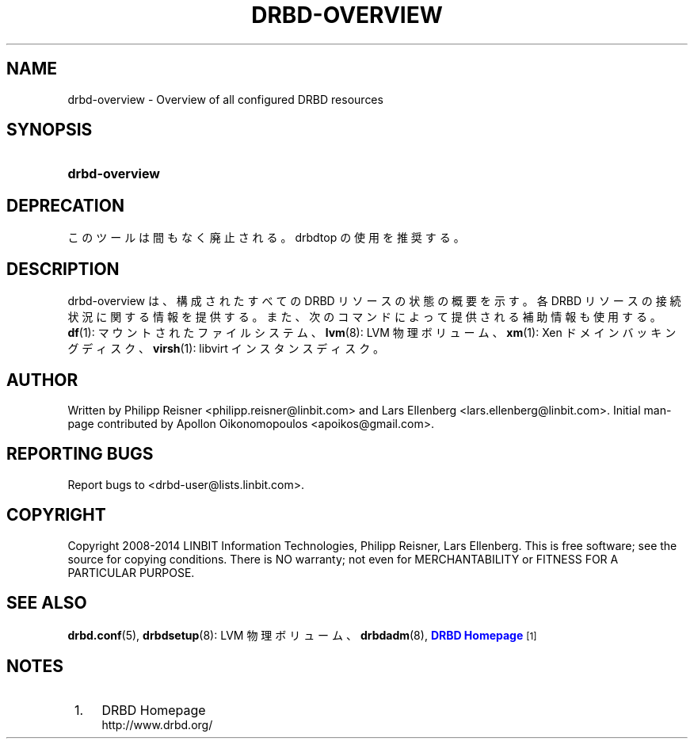 '\" t
.\"     Title: drbd-overview
.\"    Author: [see the "Author" section]
.\" Generator: DocBook XSL Stylesheets v1.79.1 <http://docbook.sf.net/>
.\"      Date: 24 June 2014
.\"    Manual: System Administration
.\"    Source: DRBD 9.0.0
.\"  Language: English
.\"
.TH "DRBD\-OVERVIEW" "8" "24 June 2014" "DRBD 9.0.0" "System Administration"
.\" -----------------------------------------------------------------
.\" * Define some portability stuff
.\" -----------------------------------------------------------------
.\" ~~~~~~~~~~~~~~~~~~~~~~~~~~~~~~~~~~~~~~~~~~~~~~~~~~~~~~~~~~~~~~~~~
.\" http://bugs.debian.org/507673
.\" http://lists.gnu.org/archive/html/groff/2009-02/msg00013.html
.\" ~~~~~~~~~~~~~~~~~~~~~~~~~~~~~~~~~~~~~~~~~~~~~~~~~~~~~~~~~~~~~~~~~
.ie \n(.g .ds Aq \(aq
.el       .ds Aq '
.\" -----------------------------------------------------------------
.\" * set default formatting
.\" -----------------------------------------------------------------
.\" disable hyphenation
.nh
.\" disable justification (adjust text to left margin only)
.ad l
.\" -----------------------------------------------------------------
.\" * MAIN CONTENT STARTS HERE *
.\" -----------------------------------------------------------------
.SH "NAME"
drbd-overview \- Overview of all configured DRBD resources
.SH "SYNOPSIS"
.HP \w'\fBdrbd\-overview\fR\ 'u
\fBdrbd\-overview\fR
.SH "DEPRECATION"
.sp
このツールは間もなく廃止される。drbdtop の使用を推奨する。
.SH "DESCRIPTION"
.PP
drbd\-overview は、構成されたすべての DRBD リ ソースの状態の概要を示す。各 DRBD リソースの接続状況に関する情報を提供する。また、次のコマンドによって提供される補助情報も使用する。\fBdf\fR(1): マウントされたファイルシステム、\fBlvm\fR(8): LVM 物理ボリューム、\fBxm\fR(1): Xen ドメインバッキングディスク、\fBvirsh\fR(1): libvirt インスタンスディスク。
.SH "AUTHOR"
.sp
Written by Philipp Reisner <philipp\&.reisner@linbit\&.com> and Lars Ellenberg <lars\&.ellenberg@linbit\&.com>\&. Initial man\-page contributed by Apollon Oikonomopoulos <apoikos@gmail\&.com>\&.
.SH "REPORTING BUGS"
.sp
Report bugs to <drbd\-user@lists\&.linbit\&.com>\&.
.SH "COPYRIGHT"
.sp
Copyright 2008\-2014 LINBIT Information Technologies, Philipp Reisner, Lars Ellenberg\&. This is free software; see the source for copying conditions\&. There is NO warranty; not even for MERCHANTABILITY or FITNESS FOR A PARTICULAR PURPOSE\&.
.SH "SEE ALSO"
.PP
\fBdrbd.conf\fR(5),
\fBdrbdsetup\fR(8): LVM 物理ボリューム、\fBdrbdadm\fR(8),
\m[blue]\fBDRBD Homepage\fR\m[]\&\s-2\u[1]\d\s+2
.SH "NOTES"
.IP " 1." 4
DRBD Homepage
.RS 4
\%http://www.drbd.org/
.RE
